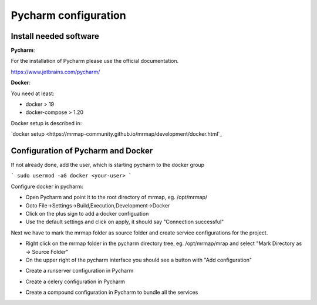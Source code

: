 .. _development-getting-started:


=====================
Pycharm configuration
=====================


Install needed software
************************************

 
**Pycharm**:

For the installation of Pycharm please use the official documentation.

https://www.jetbrains.com/pycharm/

**Docker**:

You need at least:

* docker > 19
* docker-compose > 1.20

Docker setup is described in:

`docker setup <https://mrmap-community.github.io/mrmap/development/docker.html`_


Configuration of Pycharm and Docker
************************************

If not already done, add the user, which is starting pycharm to the docker group

```
sudo usermod -aG docker <your-user>
```

Configure docker in pycharm:

* Open Pycharm and point it to the root directory of mrmap, eg. /opt/mrmap/
* Goto File->Settings->Build,Execution,Development->Docker
* Click on the plus sign to add a docker configuation
* Use the default settings and click on apply, it should say "Connection successful"

.. image:: ../images/docker_pycharm_settings.png
  :width: 800
  :alt: docker pycharm settings

Next we have to mark the mrmap folder as source folder and
create service configurations for the project.

* Right click on the mrmap folder in the pycharm directory tree, eg. /opt/mrmap/mrap
  and select "Mark Directory as -> Source Folder"

* On the upper right of the pycharm interface you should see a button with "Add configuration"

.. image:: ../images/add_pycharm_configuration.png
  :width: 800
  :alt: add pycharm settings

* Create a runserver configuration in Pycharm

.. image:: ../images/runserver_pycharm_configuration.png
  :width: 800
  :alt: runserver pycharm settings


* Create a celery configuration in Pycharm

.. image:: ../images/celery_pycharm_configuration.png
  :width: 800
  :alt: celery pycharm settings

* Create a compound configuration in Pycharm to bundle all the services

.. image:: ../images/compound_pycharm_configuration.png
  :width: 800
  :alt: compound pycharm configuration

